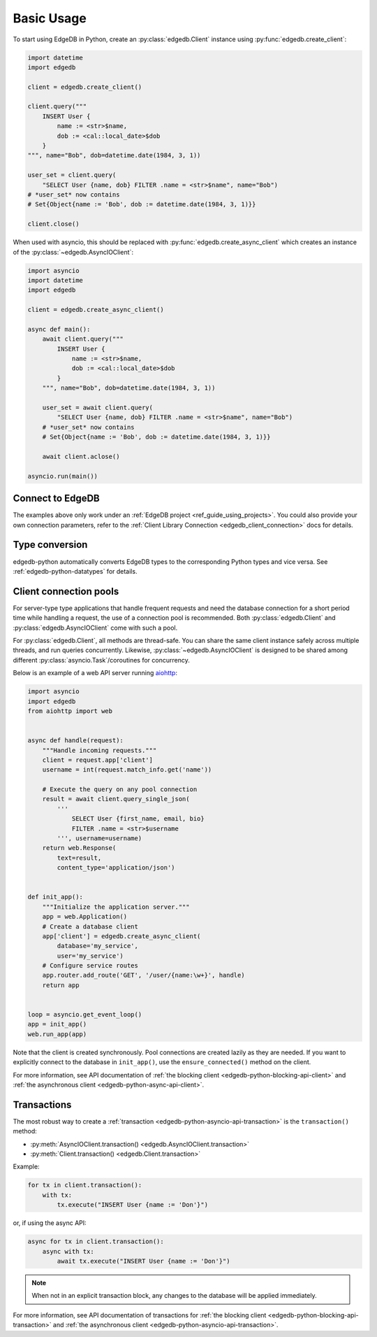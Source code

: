 .. _edgedb-python-examples:

Basic Usage
===========

To start using EdgeDB in Python, create an :py:class:`edgedb.Client` instance
using :py:func:`edgedb.create_client`:

.. code-block:: python

    import datetime
    import edgedb

    client = edgedb.create_client()

    client.query("""
        INSERT User {
            name := <str>$name,
            dob := <cal::local_date>$dob
        }
    """, name="Bob", dob=datetime.date(1984, 3, 1))

    user_set = client.query(
        "SELECT User {name, dob} FILTER .name = <str>$name", name="Bob")
    # *user_set* now contains
    # Set{Object{name := 'Bob', dob := datetime.date(1984, 3, 1)}}

    client.close()

When used with asyncio, this should be replaced with
:py:func:`edgedb.create_async_client` which creates an instance of the
:py:class:`~edgedb.AsyncIOClient`:

.. code-block:: python

    import asyncio
    import datetime
    import edgedb

    client = edgedb.create_async_client()

    async def main():
        await client.query("""
            INSERT User {
                name := <str>$name,
                dob := <cal::local_date>$dob
            }
        """, name="Bob", dob=datetime.date(1984, 3, 1))

        user_set = await client.query(
            "SELECT User {name, dob} FILTER .name = <str>$name", name="Bob")
        # *user_set* now contains
        # Set{Object{name := 'Bob', dob := datetime.date(1984, 3, 1)}}

        await client.aclose()

    asyncio.run(main())


Connect to EdgeDB
-----------------

The examples above only work under an :ref:`EdgeDB project
<ref_guide_using_projects>`. You could also provide your own connection
parameters, refer to the :ref:`Client Library Connection
<edgedb_client_connection>` docs for details.


Type conversion
---------------

edgedb-python automatically converts EdgeDB types to the corresponding Python
types and vice versa.  See :ref:`edgedb-python-datatypes` for details.


.. _edgedb-python-connection-pool:

Client connection pools
-----------------------

For server-type type applications that handle frequent requests and need
the database connection for a short period time while handling a request,
the use of a connection pool is recommended. Both :py:class:`edgedb.Client`
and :py:class:`edgedb.AsyncIOClient` come with such a pool.

For :py:class:`edgedb.Client`, all methods are thread-safe. You can share the
same client instance safely across multiple threads, and run queries
concurrently. Likewise, :py:class:`~edgedb.AsyncIOClient` is designed to be
shared among different :py:class:`asyncio.Task`/coroutines for concurrency.

Below is an example of a web API server running `aiohttp
<https://docs.aiohttp.org/>`_:

.. code-block:: python

    import asyncio
    import edgedb
    from aiohttp import web


    async def handle(request):
        """Handle incoming requests."""
        client = request.app['client']
        username = int(request.match_info.get('name'))

        # Execute the query on any pool connection
        result = await client.query_single_json(
            '''
                SELECT User {first_name, email, bio}
                FILTER .name = <str>$username
            ''', username=username)
        return web.Response(
            text=result,
            content_type='application/json')


    def init_app():
        """Initialize the application server."""
        app = web.Application()
        # Create a database client
        app['client'] = edgedb.create_async_client(
            database='my_service',
            user='my_service')
        # Configure service routes
        app.router.add_route('GET', '/user/{name:\w+}', handle)
        return app


    loop = asyncio.get_event_loop()
    app = init_app()
    web.run_app(app)

Note that the client is created synchronously. Pool connections are created
lazily as they are needed. If you want to explicitly connect to the
database in ``init_app()``, use the ``ensure_connected()`` method on the client.

For more information, see API documentation of :ref:`the blocking client
<edgedb-python-blocking-api-client>` and :ref:`the asynchronous client
<edgedb-python-async-api-client>`.


Transactions
------------

The most robust way to create a
:ref:`transaction <edgedb-python-asyncio-api-transaction>` is the
``transaction()`` method:

* :py:meth:`AsyncIOClient.transaction() <edgedb.AsyncIOClient.transaction>`
* :py:meth:`Client.transaction() <edgedb.Client.transaction>`


Example:

.. code-block:: python

    for tx in client.transaction():
        with tx:
            tx.execute("INSERT User {name := 'Don'}")

or, if using the async API:

.. code-block:: python

    async for tx in client.transaction():
        async with tx:
            await tx.execute("INSERT User {name := 'Don'}")

.. note::

   When not in an explicit transaction block, any changes to the database
   will be applied immediately.

For more information, see API documentation of transactions for :ref:`the
blocking client <edgedb-python-blocking-api-transaction>` and :ref:`the
asynchronous client <edgedb-python-asyncio-api-transaction>`.
